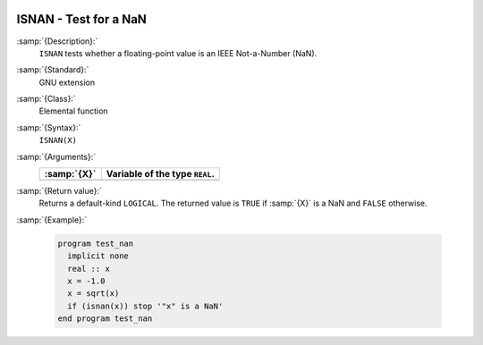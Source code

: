   .. _isnan:

ISNAN - Test for a NaN
**********************

.. index:: ISNAN

.. index:: IEEE, ISNAN

:samp:`{Description}:`
  ``ISNAN`` tests whether a floating-point value is an IEEE
  Not-a-Number (NaN).

:samp:`{Standard}:`
  GNU extension

:samp:`{Class}:`
  Elemental function

:samp:`{Syntax}:`
  ``ISNAN(X)``

:samp:`{Arguments}:`
  ===========  ==============================
  :samp:`{X}`  Variable of the type ``REAL``.
  ===========  ==============================
  ===========  ==============================

:samp:`{Return value}:`
  Returns a default-kind ``LOGICAL``. The returned value is ``TRUE``
  if :samp:`{X}` is a NaN and ``FALSE`` otherwise.

:samp:`{Example}:`

  .. code-block:: c++

    program test_nan
      implicit none
      real :: x
      x = -1.0
      x = sqrt(x)
      if (isnan(x)) stop '"x" is a NaN'
    end program test_nan


